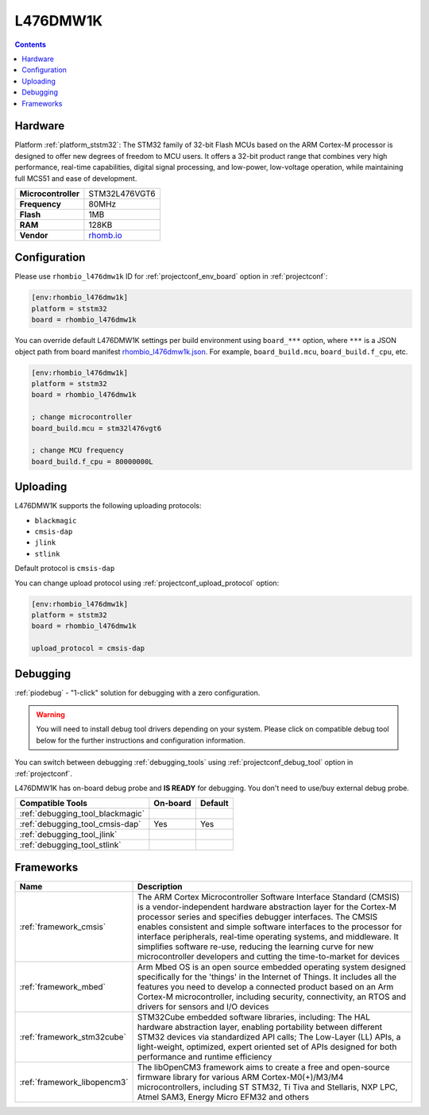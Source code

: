 
.. _board_ststm32_rhombio_l476dmw1k:

L476DMW1K
=========

.. contents::

Hardware
--------

Platform :ref:`platform_ststm32`: The STM32 family of 32-bit Flash MCUs based on the ARM Cortex-M processor is designed to offer new degrees of freedom to MCU users. It offers a 32-bit product range that combines very high performance, real-time capabilities, digital signal processing, and low-power, low-voltage operation, while maintaining full MCS51 and ease of development.

.. list-table::

  * - **Microcontroller**
    - STM32L476VGT6
  * - **Frequency**
    - 80MHz
  * - **Flash**
    - 1MB
  * - **RAM**
    - 128KB
  * - **Vendor**
    - `rhomb.io <https://os.mbed.com/platforms/RHOMBIO-L476DMW1K/?utm_source=platformio.org&utm_medium=docs>`__


Configuration
-------------

Please use ``rhombio_l476dmw1k`` ID for :ref:`projectconf_env_board` option in :ref:`projectconf`:

.. code-block:: ini

  [env:rhombio_l476dmw1k]
  platform = ststm32
  board = rhombio_l476dmw1k

You can override default L476DMW1K settings per build environment using
``board_***`` option, where ``***`` is a JSON object path from
board manifest `rhombio_l476dmw1k.json <https://github.com/platformio/platform-ststm32/blob/master/boards/rhombio_l476dmw1k.json>`_. For example,
``board_build.mcu``, ``board_build.f_cpu``, etc.

.. code-block:: ini

  [env:rhombio_l476dmw1k]
  platform = ststm32
  board = rhombio_l476dmw1k

  ; change microcontroller
  board_build.mcu = stm32l476vgt6

  ; change MCU frequency
  board_build.f_cpu = 80000000L


Uploading
---------
L476DMW1K supports the following uploading protocols:

* ``blackmagic``
* ``cmsis-dap``
* ``jlink``
* ``stlink``

Default protocol is ``cmsis-dap``

You can change upload protocol using :ref:`projectconf_upload_protocol` option:

.. code-block:: ini

  [env:rhombio_l476dmw1k]
  platform = ststm32
  board = rhombio_l476dmw1k

  upload_protocol = cmsis-dap

Debugging
---------

:ref:`piodebug` - "1-click" solution for debugging with a zero configuration.

.. warning::
    You will need to install debug tool drivers depending on your system.
    Please click on compatible debug tool below for the further
    instructions and configuration information.

You can switch between debugging :ref:`debugging_tools` using
:ref:`projectconf_debug_tool` option in :ref:`projectconf`.

L476DMW1K has on-board debug probe and **IS READY** for debugging. You don't need to use/buy external debug probe.

.. list-table::
  :header-rows:  1

  * - Compatible Tools
    - On-board
    - Default
  * - :ref:`debugging_tool_blackmagic`
    -
    -
  * - :ref:`debugging_tool_cmsis-dap`
    - Yes
    - Yes
  * - :ref:`debugging_tool_jlink`
    -
    -
  * - :ref:`debugging_tool_stlink`
    -
    -

Frameworks
----------
.. list-table::
    :header-rows:  1

    * - Name
      - Description

    * - :ref:`framework_cmsis`
      - The ARM Cortex Microcontroller Software Interface Standard (CMSIS) is a vendor-independent hardware abstraction layer for the Cortex-M processor series and specifies debugger interfaces. The CMSIS enables consistent and simple software interfaces to the processor for interface peripherals, real-time operating systems, and middleware. It simplifies software re-use, reducing the learning curve for new microcontroller developers and cutting the time-to-market for devices

    * - :ref:`framework_mbed`
      - Arm Mbed OS is an open source embedded operating system designed specifically for the 'things' in the Internet of Things. It includes all the features you need to develop a connected product based on an Arm Cortex-M microcontroller, including security, connectivity, an RTOS and drivers for sensors and I/O devices

    * - :ref:`framework_stm32cube`
      - STM32Cube embedded software libraries, including: The HAL hardware abstraction layer, enabling portability between different STM32 devices via standardized API calls; The Low-Layer (LL) APIs, a light-weight, optimized, expert oriented set of APIs designed for both performance and runtime efficiency

    * - :ref:`framework_libopencm3`
      - The libOpenCM3 framework aims to create a free and open-source firmware library for various ARM Cortex-M0(+)/M3/M4 microcontrollers, including ST STM32, Ti Tiva and Stellaris, NXP LPC, Atmel SAM3, Energy Micro EFM32 and others
